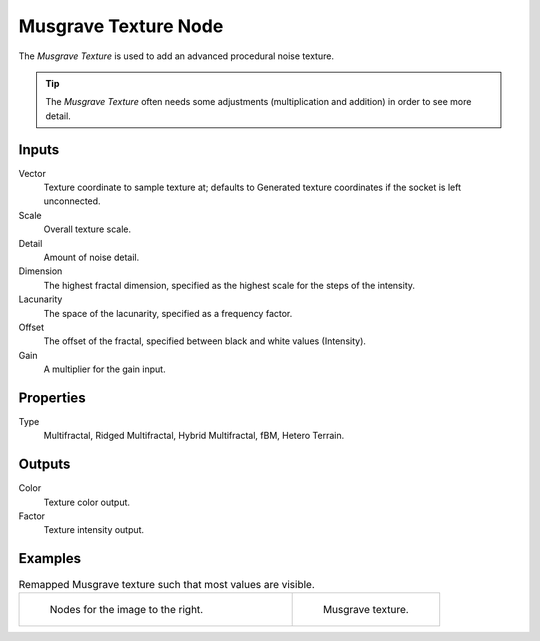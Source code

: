 
*********************
Musgrave Texture Node
*********************

The *Musgrave Texture* is used to add an advanced procedural noise texture.

.. tip::

   The *Musgrave Texture* often needs some adjustments
   (multiplication and addition) in order to see more detail.


Inputs
======

Vector
   Texture coordinate to sample texture at;
   defaults to Generated texture coordinates if the socket is left unconnected.
Scale
   Overall texture scale.
Detail
   Amount of noise detail.
Dimension
   The highest fractal dimension, specified as the highest scale for the steps of the intensity.
Lacunarity
   The space of the lacunarity, specified as a frequency factor.
Offset
   The offset of the fractal, specified between black and white values (Intensity).
Gain
   A multiplier for the gain input.


Properties
==========

Type
   Multifractal, Ridged Multifractal, Hybrid Multifractal, fBM, Hetero Terrain.


Outputs
=======

Color
   Texture color output.
Factor
   Texture intensity output.


Examples
========

.. list-table:: Remapped Musgrave texture such that most values are visible.
   :widths: 65 35

   * - .. figure:: /images/cycles_nodes_tex_musgrave_nodes.png
          :width: 460px

          Nodes for the image to the right.

     - .. figure:: /images/cycles_nodes_tex_musgrave.jpg
          :width: 320px

          Musgrave texture.
